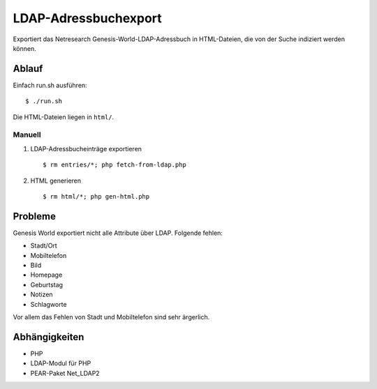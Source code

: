 =====================
LDAP-Adressbuchexport
=====================

Exportiert das Netresearch Genesis-World-LDAP-Adressbuch
in HTML-Dateien, die von der Suche indiziert werden können.

Ablauf
======
Einfach run.sh ausführen::

    $ ./run.sh

Die HTML-Dateien liegen in ``html/``.


Manuell
--------
1. LDAP-Adressbucheinträge exportieren ::

   $ rm entries/*; php fetch-from-ldap.php

2. HTML generieren ::

   $ rm html/*; php gen-html.php


Probleme
========
Genesis World exportiert nicht alle Attribute über LDAP.
Folgende fehlen:

- Stadt/Ort
- Mobiltelefon
- Bild
- Homepage
- Geburtstag
- Notizen
- Schlagworte

Vor allem das Fehlen von Stadt und Mobiltelefon sind sehr ärgerlich.


Abhängigkeiten
==============
- PHP
- LDAP-Modul für PHP
- PEAR-Paket Net_LDAP2
